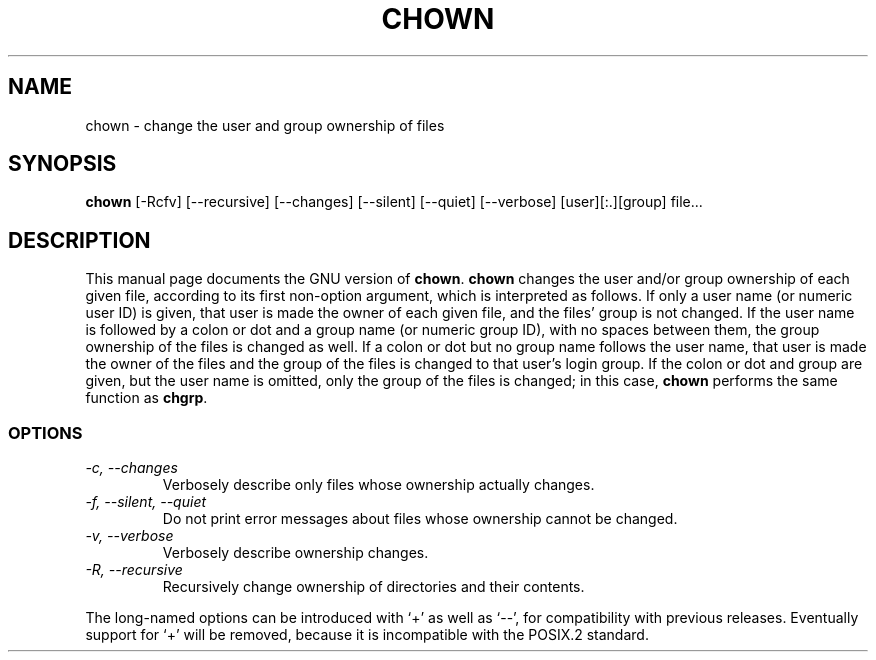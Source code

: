 .TH CHOWN 1L \" -*- nroff -*-
.SH NAME
chown \- change the user and group ownership of files
.SH SYNOPSIS
.B chown
[\-Rcfv] [\-\-recursive] [\-\-changes]
[\-\-silent] [\-\-quiet] [\-\-verbose] [user][:.][group] file...
.SH DESCRIPTION
This manual page
documents the GNU version of
.BR chown .
.B chown
changes the user and/or group ownership of each given file, according
to its first non-option argument, which is interpreted as follows.  If
only a user name (or numeric user ID) is given, that user is made the
owner of each given file, and the files' group is not changed.  If the
user name is followed by a colon or dot and a group name (or numeric group ID),
with no spaces between them, the group ownership of the files is
changed as well.  If a colon or dot but no group name follows the user name,
that user is made the owner of the files and the group of the files is
changed to that user's login group.  If the colon or dot and group are given,
but the user name is omitted, only the group of the files is changed;
in this case,
.B chown
performs the same function as
.BR chgrp .
.SS OPTIONS
.TP
.I "\-c, \-\-changes"
Verbosely describe only files whose ownership actually changes.
.TP
.I "\-f, \-\-silent, \-\-quiet"
Do not print error messages about files whose ownership cannot be
changed.
.TP
.I "\-v, \-\-verbose"
Verbosely describe ownership changes.
.TP
.I "\-R, \-\-recursive"
Recursively change ownership of directories and their contents.
.PP
The long-named options can be introduced with `+' as well as `\-\-',
for compatibility with previous releases.  Eventually support for `+'
will be removed, because it is incompatible with the POSIX.2 standard.

